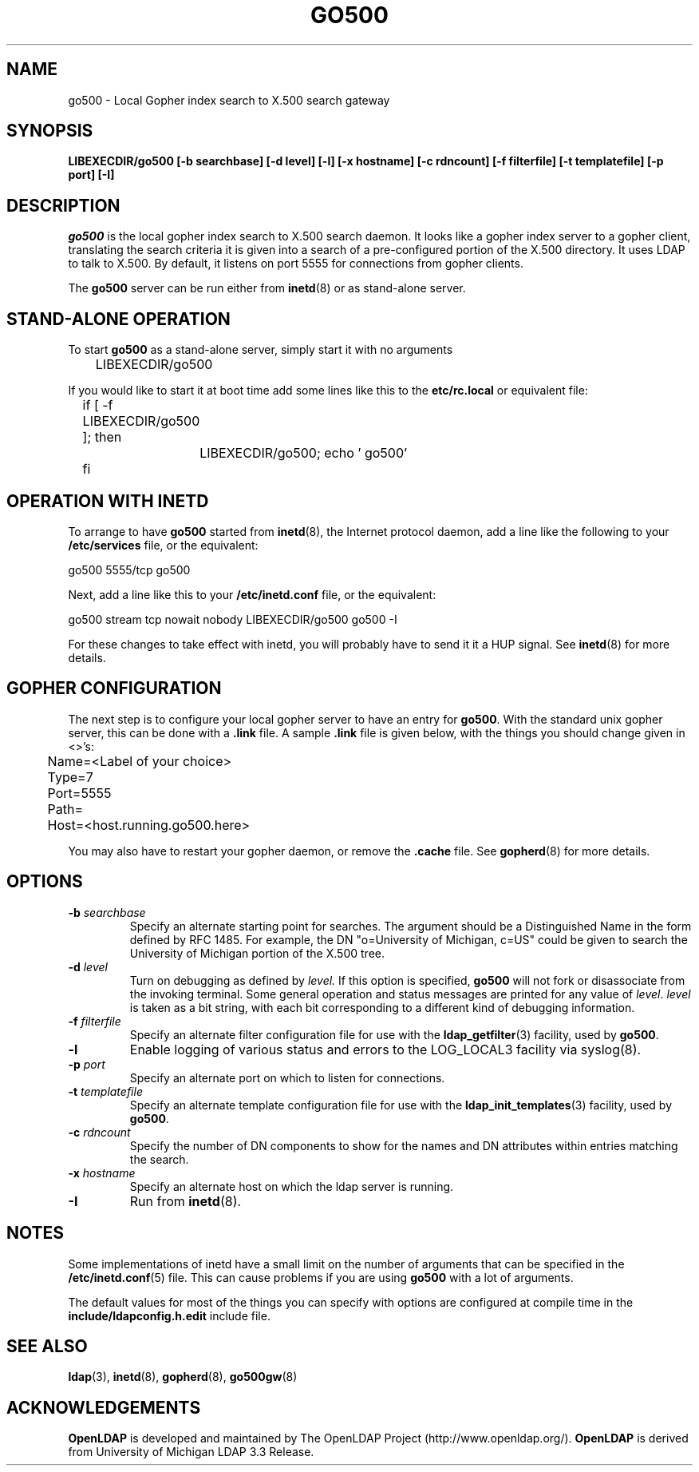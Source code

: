 .TH GO500 8C "22 September 1998" "OpenLDAP LDVERSION"
.\" $OpenLDAP$
.\" Copyright 1998-1999 The OpenLDAP Foundation All Rights Reserved.
.\" Copying restrictions apply.  See COPYRIGHT/LICENSE.
.SH NAME
go500 \- Local Gopher index search to X.500 search gateway
.SH SYNOPSIS
.B LIBEXECDIR/go500 [\-b searchbase] [\-d level] [\-l]
.B [\-x hostname] [\-c rdncount] [\-f filterfile]
.B [\-t templatefile]
.B [\-p port] [\-I]
.SH DESCRIPTION
.I go500
is the local gopher index search to X.500 search daemon.
It looks like a gopher index server to a gopher
client, translating the search criteria it is given into a
search of a pre-configured portion of the X.500 directory.
It uses LDAP to talk to X.500.  By default, it listens on
port 5555 for connections from gopher clients.
.LP
The
.B go500
server can be run either from
.BR inetd (8)
or as stand-alone server.
.SH STAND-ALONE OPERATION
To start
.B go500
as a stand-alone server, simply start it with no arguments
.LP
.nf
.ft tt
	LIBEXECDIR/go500
.ft
.fi
.LP
If you would like to start it at boot time add some lines like this to
the
.B etc/rc.local
or equivalent file:
.LP
.nf
.ft tt
	if [ -f LIBEXECDIR/go500 ]; then
		LIBEXECDIR/go500; echo ' go500'
	fi
.ft
.fi
.SH OPERATION WITH INETD
To arrange to have
.B go500
started from
.BR inetd (8),
the Internet protocol
daemon, add a line like the following to your
.B /etc/services
file, or the equivalent:
.LP
.nf
.ft tt
    go500           5555/tcp        go500
.ft
.fi
.LP
Next, add a line like this to your
.B /etc/inetd.conf
file, or the equivalent:
.LP
.nf
.ft tt
    go500   stream  tcp     nowait  nobody  LIBEXECDIR/go500    go500 -I
.ft
.fi
.LP
For these changes to take effect with inetd, you will probably have
to send it it a HUP signal.  See
.BR inetd (8)
for more details.
.SH GOPHER CONFIGURATION
The next step is to configure your local gopher server to have an
entry for
.BR go500 .
With the standard unix gopher server, this
can be done with a
.B .link
file.
A sample
.B .link
file is given below, with the things you should
change given in <>'s:
.LP
.nf
.ft tt
	Name=<Label of your choice>
	Type=7
	Port=5555
	Path=
	Host=<host.running.go500.here>
.ft
.fi
.LP
You may also have to restart your gopher daemon, or remove the
.B .cache
file.
See
.BR gopherd (8)
for more details.
.SH OPTIONS
.TP
.BI \-b " searchbase"
Specify an alternate starting point for searches.  The argument should
be a Distinguished Name in the form defined by RFC 1485.  For example,
the DN "o=University of Michigan, c=US" could be given to search the
University of Michigan portion of the X.500 tree.
.TP
.BI \-d " level"
Turn on debugging as defined by
.I level.
If this option is specified,
.B go500
will not fork or disassociate from the invoking terminal.  Some general
operation and status messages are printed for any value of \fIlevel\fP.
\fIlevel\fP is taken as a bit string, with each bit corresponding to a
different kind of debugging information.
.TP
.BI \-f " filterfile"
Specify an alternate filter configuration file for use with the
.BR ldap_getfilter (3)
facility, used by
.BR go500 .
.TP
.B \-l
Enable logging of various status and errors to the LOG_LOCAL3 facility via
syslog(8).
.TP
.BI \-p " port"
Specify an alternate port on which to listen for connections.
.TP
.BI \-t " templatefile"
Specify an alternate template  configuration  file  for
use  with  the
.BR ldap_init_templates (3)
facility, used by
.BR go500 .
.TP
.BI \-c " rdncount"
Specify the number of DN components to show for the names and DN attributes
within entries matching the search.
.TP
.BI \-x " hostname"
Specify an alternate host on which the ldap server is running.
.TP
.B \-I
Run from
.BR inetd (8).
.SH NOTES
Some implementations of inetd have a small limit on the number of arguments
that can be specified in the
.BR /etc/inetd.conf (5)
file.  This can cause
problems if you are using
.B go500
with a lot of arguments.
.LP
The default values for most of the things you can specify with
options are configured at compile time in the
.B include/ldapconfig.h.edit
include file.
.SH "SEE ALSO"
.BR ldap (3),
.BR inetd (8),
.BR gopherd (8),
.BR go500gw (8)
.SH ACKNOWLEDGEMENTS
.B	OpenLDAP
is developed and maintained by The OpenLDAP Project (http://www.openldap.org/).
.B	OpenLDAP
is derived from University of Michigan LDAP 3.3 Release.  
